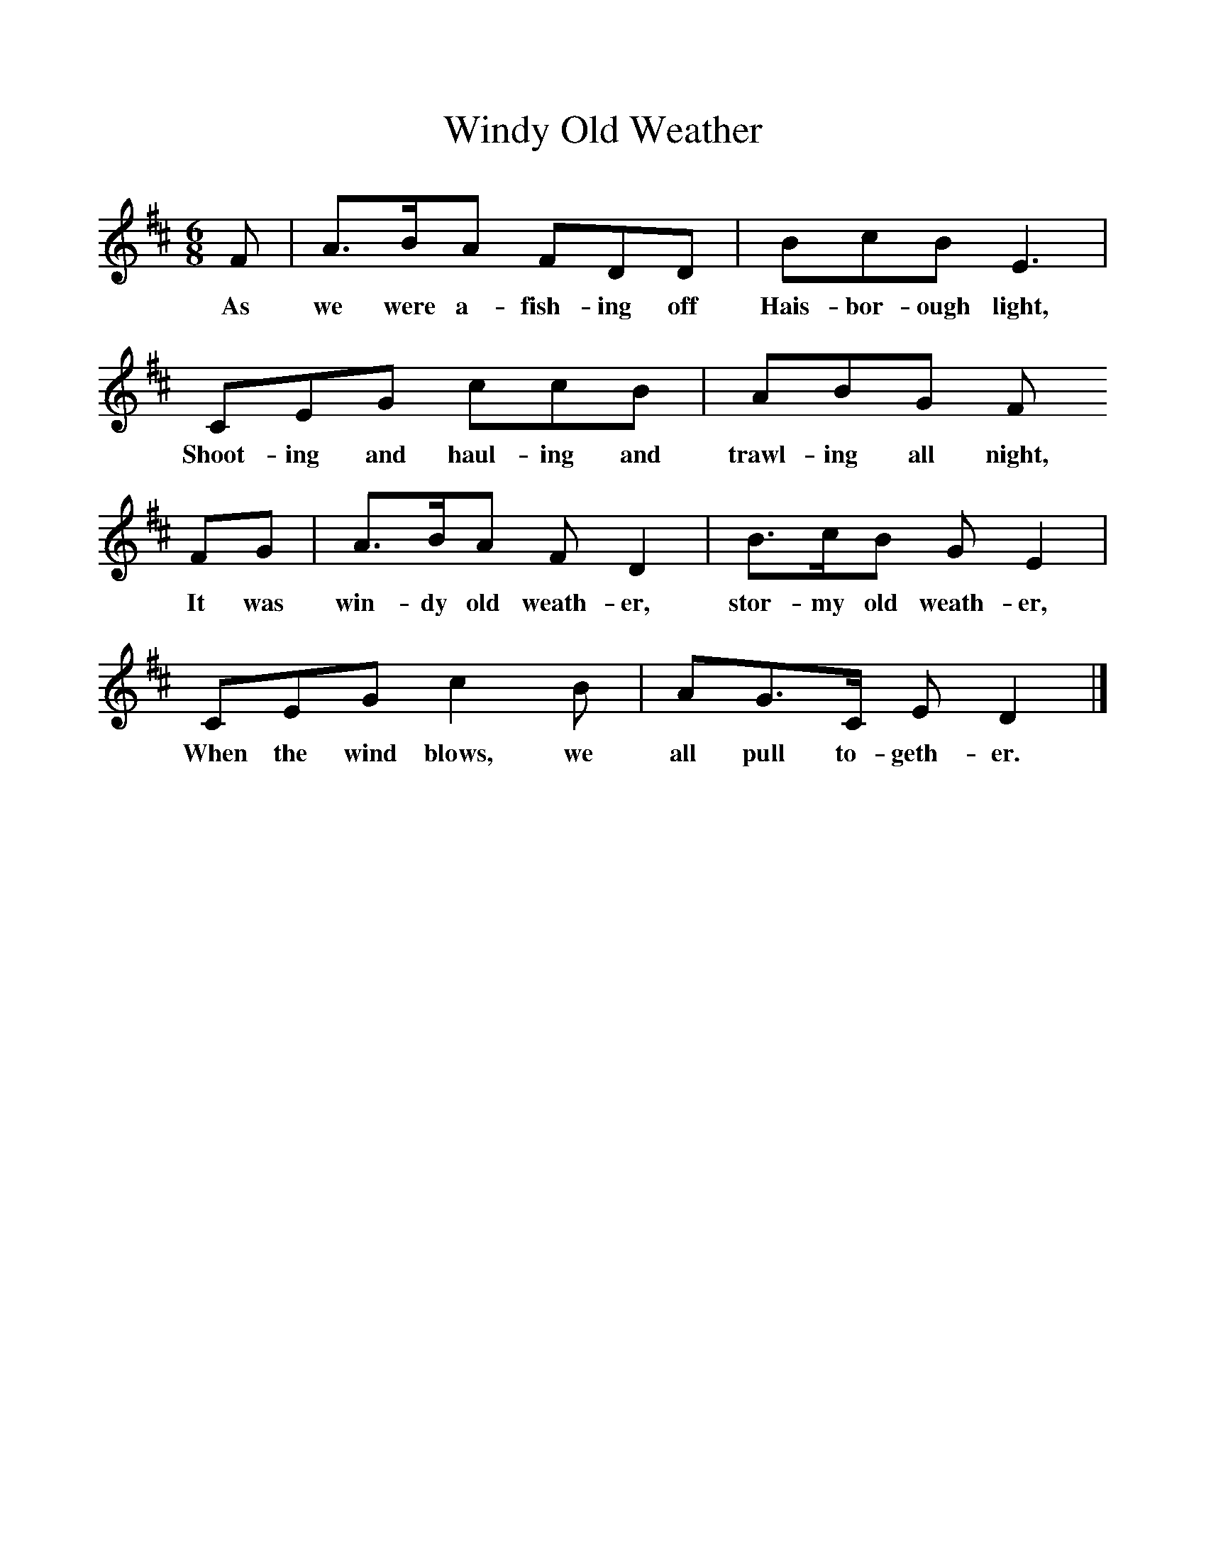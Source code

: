 %%scale 1
X:1     %Music
T:Windy Old Weather
B:Singing Together, Autumn 1973, BBC Publications
F:http://www.folkinfo.org/songs
M:6/8     %Meter
L:1/8     %
K:D
F |A3/2B/A FDD |BcB E3 |
w:As we were a-fish-ing off Hais-bor-ough light, 
CEG ccB | ABG F
w:Shoot-ing and haul-ing and trawl-ing all night,
FG |A3/2B/A F D2 |B3/2c/B G E2 |
w: It was win-dy old weath-er, stor-my old weath-er, 
CEG c2 B |AG3/2C/ E D2 |]
w:When the wind blows, we all pull to-geth-er.